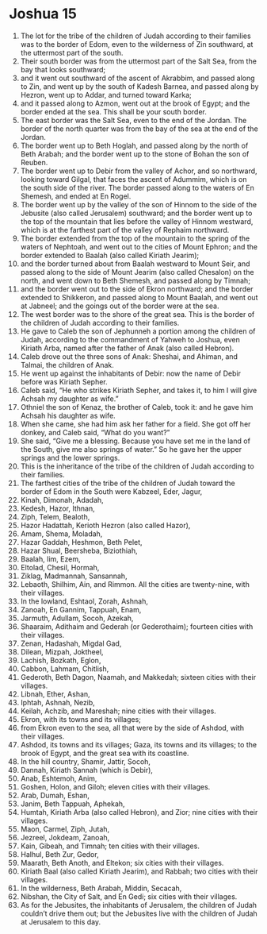 ﻿
* Joshua 15
1. The lot for the tribe of the children of Judah according to their families was to the border of Edom, even to the wilderness of Zin southward, at the uttermost part of the south. 
2. Their south border was from the uttermost part of the Salt Sea, from the bay that looks southward; 
3. and it went out southward of the ascent of Akrabbim, and passed along to Zin, and went up by the south of Kadesh Barnea, and passed along by Hezron, went up to Addar, and turned toward Karka; 
4. and it passed along to Azmon, went out at the brook of Egypt; and the border ended at the sea. This shall be your south border. 
5. The east border was the Salt Sea, even to the end of the Jordan. The border of the north quarter was from the bay of the sea at the end of the Jordan. 
6. The border went up to Beth Hoglah, and passed along by the north of Beth Arabah; and the border went up to the stone of Bohan the son of Reuben. 
7. The border went up to Debir from the valley of Achor, and so northward, looking toward Gilgal, that faces the ascent of Adummim, which is on the south side of the river. The border passed along to the waters of En Shemesh, and ended at En Rogel. 
8. The border went up by the valley of the son of Hinnom to the side of the Jebusite (also called Jerusalem) southward; and the border went up to the top of the mountain that lies before the valley of Hinnom westward, which is at the farthest part of the valley of Rephaim northward. 
9. The border extended from the top of the mountain to the spring of the waters of Nephtoah, and went out to the cities of Mount Ephron; and the border extended to Baalah (also called Kiriath Jearim); 
10. and the border turned about from Baalah westward to Mount Seir, and passed along to the side of Mount Jearim (also called Chesalon) on the north, and went down to Beth Shemesh, and passed along by Timnah; 
11. and the border went out to the side of Ekron northward; and the border extended to Shikkeron, and passed along to Mount Baalah, and went out at Jabneel; and the goings out of the border were at the sea. 
12. The west border was to the shore of the great sea. This is the border of the children of Judah according to their families. 
13. He gave to Caleb the son of Jephunneh a portion among the children of Judah, according to the commandment of Yahweh to Joshua, even Kiriath Arba, named after the father of Anak (also called Hebron). 
14. Caleb drove out the three sons of Anak: Sheshai, and Ahiman, and Talmai, the children of Anak. 
15. He went up against the inhabitants of Debir: now the name of Debir before was Kiriath Sepher. 
16. Caleb said, “He who strikes Kiriath Sepher, and takes it, to him I will give Achsah my daughter as wife.” 
17. Othniel the son of Kenaz, the brother of Caleb, took it: and he gave him Achsah his daughter as wife. 
18. When she came, she had him ask her father for a field. She got off her donkey, and Caleb said, “What do you want?” 
19. She said, “Give me a blessing. Because you have set me in the land of the South, give me also springs of water.” So he gave her the upper springs and the lower springs. 
20. This is the inheritance of the tribe of the children of Judah according to their families. 
21. The farthest cities of the tribe of the children of Judah toward the border of Edom in the South were Kabzeel, Eder, Jagur, 
22. Kinah, Dimonah, Adadah, 
23. Kedesh, Hazor, Ithnan, 
24. Ziph, Telem, Bealoth, 
25. Hazor Hadattah, Kerioth Hezron (also called Hazor), 
26. Amam, Shema, Moladah, 
27. Hazar Gaddah, Heshmon, Beth Pelet, 
28. Hazar Shual, Beersheba, Biziothiah, 
29. Baalah, Iim, Ezem, 
30. Eltolad, Chesil, Hormah, 
31. Ziklag, Madmannah, Sansannah, 
32. Lebaoth, Shilhim, Ain, and Rimmon. All the cities are twenty-nine, with their villages. 
33. In the lowland, Eshtaol, Zorah, Ashnah, 
34. Zanoah, En Gannim, Tappuah, Enam, 
35. Jarmuth, Adullam, Socoh, Azekah, 
36. Shaaraim, Adithaim and Gederah (or Gederothaim); fourteen cities with their villages. 
37. Zenan, Hadashah, Migdal Gad, 
38. Dilean, Mizpah, Joktheel, 
39. Lachish, Bozkath, Eglon, 
40. Cabbon, Lahmam, Chitlish, 
41. Gederoth, Beth Dagon, Naamah, and Makkedah; sixteen cities with their villages. 
42. Libnah, Ether, Ashan, 
43. Iphtah, Ashnah, Nezib, 
44. Keilah, Achzib, and Mareshah; nine cities with their villages. 
45. Ekron, with its towns and its villages; 
46. from Ekron even to the sea, all that were by the side of Ashdod, with their villages. 
47. Ashdod, its towns and its villages; Gaza, its towns and its villages; to the brook of Egypt, and the great sea with its coastline. 
48. In the hill country, Shamir, Jattir, Socoh, 
49. Dannah, Kiriath Sannah (which is Debir), 
50. Anab, Eshtemoh, Anim, 
51. Goshen, Holon, and Giloh; eleven cities with their villages. 
52. Arab, Dumah, Eshan, 
53. Janim, Beth Tappuah, Aphekah, 
54. Humtah, Kiriath Arba (also called Hebron), and Zior; nine cities with their villages. 
55. Maon, Carmel, Ziph, Jutah, 
56. Jezreel, Jokdeam, Zanoah, 
57. Kain, Gibeah, and Timnah; ten cities with their villages. 
58. Halhul, Beth Zur, Gedor, 
59. Maarath, Beth Anoth, and Eltekon; six cities with their villages. 
60. Kiriath Baal (also called Kiriath Jearim), and Rabbah; two cities with their villages. 
61. In the wilderness, Beth Arabah, Middin, Secacah, 
62. Nibshan, the City of Salt, and En Gedi; six cities with their villages. 
63. As for the Jebusites, the inhabitants of Jerusalem, the children of Judah couldn’t drive them out; but the Jebusites live with the children of Judah at Jerusalem to this day. 
